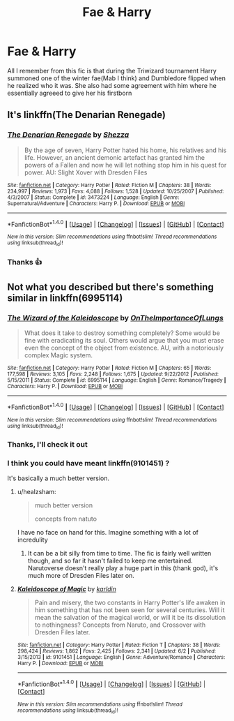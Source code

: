 #+TITLE: Fae & Harry

* Fae & Harry
:PROPERTIES:
:Author: chatty92
:Score: 6
:DateUnix: 1479047036.0
:DateShort: 2016-Nov-13
:FlairText: Fic Search
:END:
All I remember from this fic is that during the Triwizard tournament Harry summoned one of the winter fae(Mab I think) and Dumbledore flipped when he realized who it was. She also had some agreement with him where he essentially agreeed to give her his firstborn


** It's linkffn(The Denarian Renegade)
:PROPERTIES:
:Author: Hostiel
:Score: 4
:DateUnix: 1479048120.0
:DateShort: 2016-Nov-13
:END:

*** [[http://www.fanfiction.net/s/3473224/1/][*/The Denarian Renegade/*]] by [[https://www.fanfiction.net/u/524094/Shezza][/Shezza/]]

#+begin_quote
  By the age of seven, Harry Potter hated his home, his relatives and his life. However, an ancient demonic artefact has granted him the powers of a Fallen and now he will let nothing stop him in his quest for power. AU: Slight Xover with Dresden Files
#+end_quote

^{/Site/: [[http://www.fanfiction.net/][fanfiction.net]] *|* /Category/: Harry Potter *|* /Rated/: Fiction M *|* /Chapters/: 38 *|* /Words/: 234,997 *|* /Reviews/: 1,973 *|* /Favs/: 4,088 *|* /Follows/: 1,528 *|* /Updated/: 10/25/2007 *|* /Published/: 4/3/2007 *|* /Status/: Complete *|* /id/: 3473224 *|* /Language/: English *|* /Genre/: Supernatural/Adventure *|* /Characters/: Harry P. *|* /Download/: [[http://www.ff2ebook.com/old/ffn-bot/index.php?id=3473224&source=ff&filetype=epub][EPUB]] or [[http://www.ff2ebook.com/old/ffn-bot/index.php?id=3473224&source=ff&filetype=mobi][MOBI]]}

--------------

*FanfictionBot*^{1.4.0} *|* [[[https://github.com/tusing/reddit-ffn-bot/wiki/Usage][Usage]]] | [[[https://github.com/tusing/reddit-ffn-bot/wiki/Changelog][Changelog]]] | [[[https://github.com/tusing/reddit-ffn-bot/issues/][Issues]]] | [[[https://github.com/tusing/reddit-ffn-bot/][GitHub]]] | [[[https://www.reddit.com/message/compose?to=tusing][Contact]]]

^{/New in this version: Slim recommendations using/ ffnbot!slim! /Thread recommendations using/ linksub(thread_id)!}
:PROPERTIES:
:Author: FanfictionBot
:Score: 1
:DateUnix: 1479048139.0
:DateShort: 2016-Nov-13
:END:


*** Thanks 👍
:PROPERTIES:
:Author: chatty92
:Score: 1
:DateUnix: 1479111532.0
:DateShort: 2016-Nov-14
:END:


** Not what you described but there's something similar in linkffn(6995114)
:PROPERTIES:
:Author: aLionsRoar
:Score: 1
:DateUnix: 1479075533.0
:DateShort: 2016-Nov-14
:END:

*** [[http://www.fanfiction.net/s/6995114/1/][*/The Wizard of the Kaleidoscope/*]] by [[https://www.fanfiction.net/u/2476944/OnTheImportanceOfLungs][/OnTheImportanceOfLungs/]]

#+begin_quote
  What does it take to destroy something completely? Some would be fine with eradicating its soul. Others would argue that you must erase even the concept of the object from existence. AU, with a notoriously complex Magic system.
#+end_quote

^{/Site/: [[http://www.fanfiction.net/][fanfiction.net]] *|* /Category/: Harry Potter *|* /Rated/: Fiction M *|* /Chapters/: 65 *|* /Words/: 177,598 *|* /Reviews/: 3,105 *|* /Favs/: 2,248 *|* /Follows/: 1,675 *|* /Updated/: 9/22/2012 *|* /Published/: 5/15/2011 *|* /Status/: Complete *|* /id/: 6995114 *|* /Language/: English *|* /Genre/: Romance/Tragedy *|* /Characters/: Harry P. *|* /Download/: [[http://www.ff2ebook.com/old/ffn-bot/index.php?id=6995114&source=ff&filetype=epub][EPUB]] or [[http://www.ff2ebook.com/old/ffn-bot/index.php?id=6995114&source=ff&filetype=mobi][MOBI]]}

--------------

*FanfictionBot*^{1.4.0} *|* [[[https://github.com/tusing/reddit-ffn-bot/wiki/Usage][Usage]]] | [[[https://github.com/tusing/reddit-ffn-bot/wiki/Changelog][Changelog]]] | [[[https://github.com/tusing/reddit-ffn-bot/issues/][Issues]]] | [[[https://github.com/tusing/reddit-ffn-bot/][GitHub]]] | [[[https://www.reddit.com/message/compose?to=tusing][Contact]]]

^{/New in this version: Slim recommendations using/ ffnbot!slim! /Thread recommendations using/ linksub(thread_id)!}
:PROPERTIES:
:Author: FanfictionBot
:Score: 1
:DateUnix: 1479075539.0
:DateShort: 2016-Nov-14
:END:


*** Thanks, I'll check it out
:PROPERTIES:
:Author: chatty92
:Score: 1
:DateUnix: 1479111564.0
:DateShort: 2016-Nov-14
:END:


*** I think you could have meant linkffn(9101451) ?

It's basically a much better version.
:PROPERTIES:
:Author: Kadmeia
:Score: 1
:DateUnix: 1479112518.0
:DateShort: 2016-Nov-14
:END:

**** u/healzsham:
#+begin_quote
  much better version

  concepts from natuto
#+end_quote

I have no face on hand for this. Imagine something with a lot of incredulity
:PROPERTIES:
:Author: healzsham
:Score: 2
:DateUnix: 1479145789.0
:DateShort: 2016-Nov-14
:END:

***** It can be a bit silly from time to time. The fic is fairly well written though, and so far it hasn't failed to keep me entertained. Narutoverse doesn't really play a huge part in this (thank god), it's much more of Dresden Files later on.
:PROPERTIES:
:Author: Kadmeia
:Score: 1
:DateUnix: 1479150909.0
:DateShort: 2016-Nov-14
:END:


**** [[http://www.fanfiction.net/s/9101451/1/][*/Kaleidoscope of Magic/*]] by [[https://www.fanfiction.net/u/4413246/karldin][/karldin/]]

#+begin_quote
  Pain and misery, the two constants in Harry Potter's life awaken in him something that has not been seen for several centuries. Will it mean the salvation of the magical world, or will it be its dissolution to nothingness? Concepts from Naruto, and Crossover with Dresden Files later.
#+end_quote

^{/Site/: [[http://www.fanfiction.net/][fanfiction.net]] *|* /Category/: Harry Potter *|* /Rated/: Fiction T *|* /Chapters/: 38 *|* /Words/: 298,424 *|* /Reviews/: 1,862 *|* /Favs/: 2,425 *|* /Follows/: 2,341 *|* /Updated/: 6/2 *|* /Published/: 3/15/2013 *|* /id/: 9101451 *|* /Language/: English *|* /Genre/: Adventure/Romance *|* /Characters/: Harry P. *|* /Download/: [[http://www.ff2ebook.com/old/ffn-bot/index.php?id=9101451&source=ff&filetype=epub][EPUB]] or [[http://www.ff2ebook.com/old/ffn-bot/index.php?id=9101451&source=ff&filetype=mobi][MOBI]]}

--------------

*FanfictionBot*^{1.4.0} *|* [[[https://github.com/tusing/reddit-ffn-bot/wiki/Usage][Usage]]] | [[[https://github.com/tusing/reddit-ffn-bot/wiki/Changelog][Changelog]]] | [[[https://github.com/tusing/reddit-ffn-bot/issues/][Issues]]] | [[[https://github.com/tusing/reddit-ffn-bot/][GitHub]]] | [[[https://www.reddit.com/message/compose?to=tusing][Contact]]]

^{/New in this version: Slim recommendations using/ ffnbot!slim! /Thread recommendations using/ linksub(thread_id)!}
:PROPERTIES:
:Author: FanfictionBot
:Score: 1
:DateUnix: 1479112532.0
:DateShort: 2016-Nov-14
:END:
